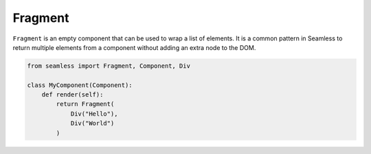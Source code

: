 .. _fragment:

########
Fragment
########

``Fragment`` is an empty component that can be used to wrap a list of elements. It is a common pattern
in Seamless to return multiple elements from a component without adding an extra node to the DOM.

.. code-block:: python

    from seamless import Fragment, Component, Div

    class MyComponent(Component):
        def render(self):
            return Fragment(
                Div("Hello"),
                Div("World")
            )
